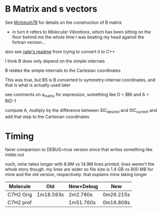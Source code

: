* B Matrix and s vectors
  See [[pdf:~/Library/McIntosh78.pdf][McIntosh78]] for details on the construction of B matrix
  - in turn it refers to /Molecular Vibrations/, which has been sitting on the floor
    behind me the whole time I was beating my head against the fortran version...

  also see [[https://github.com/psi4/psi3/blob/master/src/bin/intder/README][nate's readme]] from trying to convert it to C++

  I think B does only depend on the simple internals

  B relates the simple internals to the Cartesian coordinates

  This was true, but BS is B converted to symmetry-internal coordinates, and that
  is what is actually used later

  see comments on a_matrix for expression, something like D = BBt and A = BtD-1

  compute A, multiply by the difference between SIC_desired and SIC_current and
  add that step to the Cartesian coordinates

* Timing
  fairer comparison to DEBUG=true version since that writes something like
  intder.out

  ouch, mine takes longer with 8.8M vs 14.9M lines printed. lines weren't the
  whole story though. my lines are wider so file size is 1.4 GB vs 800 MB for
  mine and the old version, respectively. that explains mine taking longer

  | Molecule  | Old       | New+Debug | New       |
  |-----------+-----------+-----------+-----------|
  | C7H2 Orig | 1m18.593s | 2m2.780s  | 0m26.215s |
  | C7H2 prof |           | 1m51.760s | 0m16.808s |
